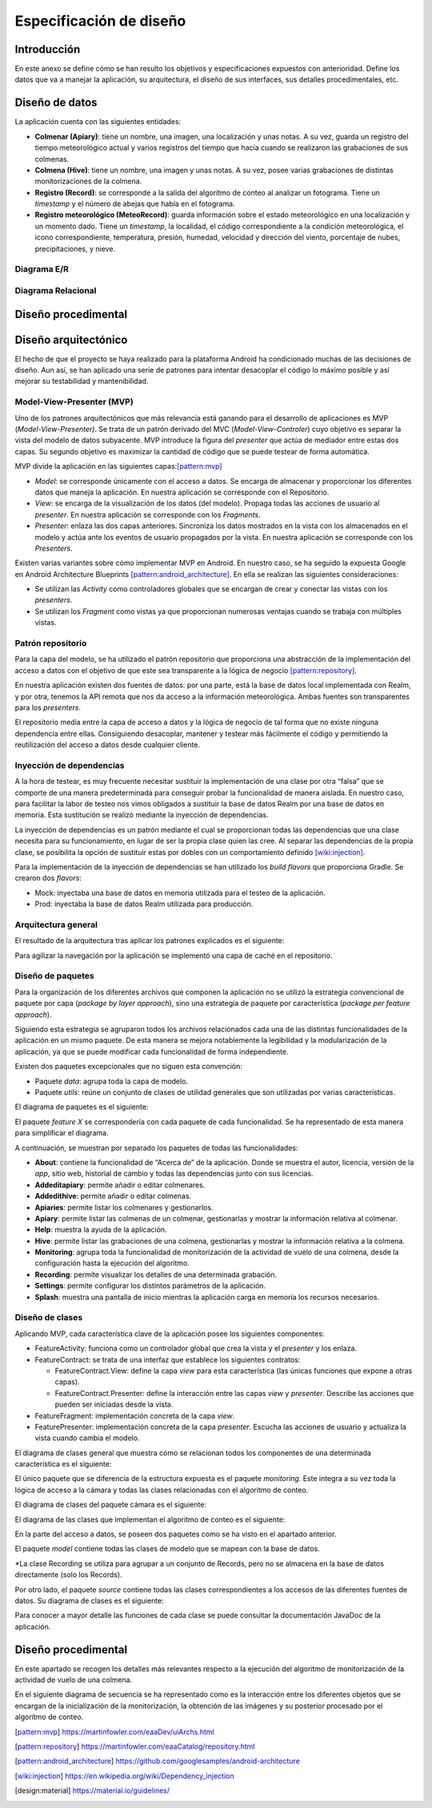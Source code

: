 Especificación de diseño
========================

Introducción
------------

En este anexo se define cómo se han resulto los objetivos y
especificaciones expuestos con anterioridad. Define los datos que va a
manejar la aplicación, su arquitectura, el diseño de sus interfaces, sus
detalles procedimentales, etc.

Diseño de datos
---------------

La aplicación cuenta con las siguientes entidades:

-  **Colmenar (Apiary)**: tiene un nombre, una imagen, una localización
   y unas notas. A su vez, guarda un registro del tiempo meteorológico
   actual y varios registros del tiempo que hacía cuando se realizaron
   las grabaciones de sus colmenas.

-  **Colmena (Hive)**: tiene un nombre, una imagen y unas notas. A su
   vez, posee varias grabaciones de distintas monitorizaciones de la
   colmena.

-  **Registro (Record)**: se corresponde a la salida del algoritmo de
   conteo al analizar un fotograma. Tiene un *timestamp* y el número de
   abejas que había en el fotograma.

-  **Registro meteorológico (MeteoRecord)**: guarda información sobre el
   estado meteorológico en una localización y un momento dado. Tiene un
   *timestamp*, la localidad, el código correspondiente a la condición
   meteorológica, el icono correspondiente, temperatura, presión,
   humedad, velocidad y dirección del viento, porcentaje de nubes,
   precipitaciones, y nieve.

Diagrama E/R
~~~~~~~~~~~~

|er|

.. |er| image:: ../../img/er-diagram.png


Diagrama Relacional
~~~~~~~~~~~~~~~~~~~

|relational|

.. |relational| image:: ../../img/relational-diagram.png

Diseño procedimental
--------------------

Diseño arquitectónico
---------------------

El hecho de que el proyecto se haya realizado para la plataforma Android
ha condicionado muchas de las decisiones de diseño. Aun así, se han
aplicado una serie de patrones para intentar desacoplar el código lo
máximo posible y así mejorar su testabilidad y mantenibilidad.

Model-View-Presenter (MVP)
~~~~~~~~~~~~~~~~~~~~~~~~~~

Uno de los patrones arquitectónicos que más relevancia está ganando para
el desarrollo de aplicaciones es MVP (*Model-View-Presenter)*. Se trata
de un patrón derivado del MVC (*Model-View-Controler*) cuyo objetivo es
separar la vista del modelo de datos subyacente. MVP introduce la figura
del *presenter* que actúa de mediador entre estas dos capas. Su segundo
objetivo es maximizar la cantidad de código que se puede testear de
forma automática.

MVP divide la aplicación en las siguientes capas:[pattern:mvp]_

-  *Model*: se corresponde únicamente con el acceso a datos. Se encarga
   de almacenar y proporcionar los diferentes datos que maneja la
   aplicación. En nuestra aplicación se corresponde con el Repositorio.

-  *View*: se encarga de la visualización de los datos (del modelo).
   Propaga todas las acciones de usuario al *presenter*. En nuestra
   aplicación se corresponde con los *Fragments*.

-  *Presenter*: enlaza las dos capas anteriores. Sincroniza los datos
   mostrados en la vista con los almacenados en el modelo y actúa ante
   los eventos de usuario propagados por la vista. En nuestra aplicación
   se corresponde con los *Presenters*.

|mvp|

.. |mvp| image:: ../../img/mvp.png

Existen varias variantes sobre cómo implementar MVP en Android. En
nuestro caso, se ha seguido la expuesta Google en Android Architecture
Blueprints [pattern:android_architecture]_. En
ella se realizan las siguientes consideraciones:

-  Se utilizan las *Activity* como controladores globales que se
   encargan de crear y conectar las vistas con los *presenters*.

-  Se utilizan los *Fragment* como vistas ya que proporcionan numerosas
   ventajas cuando se trabaja con múltiples vistas.

Patrón repositorio
~~~~~~~~~~~~~~~~~~

Para la capa del modelo, se ha utilizado el patrón repositorio que
proporciona una abstracción de la implementación del acceso a datos con
el objetivo de que este sea transparente a la lógica de negocio [pattern:repository]_.

En nuestra aplicación existen dos fuentes de datos: por una parte, está
la base de datos local implementada con Realm, y por otra, tenemos la
API remota que nos da acceso a la información meteorológica. Ambas
fuentes son transparentes para los *presenters*.

El repositorio media entre la capa de acceso a datos y la lógica de
negocio de tal forma que no existe ninguna dependencia entre ellas.
Consiguiendo desacoplar, mantener y testear más fácilmente el código y
permitiendo la reutilización del acceso a datos desde cualquier cliente.

|repositorypattern|

.. |repositorypattern| image:: ../../img/repository_pattern.png

Inyección de dependencias
~~~~~~~~~~~~~~~~~~~~~~~~~

A la hora de testear, es muy frecuente necesitar sustituir la
implementación de una clase por otra “falsa” que se comporte de una
manera predeterminada para conseguir probar la funcionalidad de manera
aislada. En nuestro caso, para facilitar la labor de testeo nos vimos
obligados a sustituir la base de datos Realm por una base de datos en
memoria. Esta sustitución se realizó mediante la inyección de
dependencias.

La inyección de dependencias es un patrón mediante el cual se
proporcionan todas las dependencias que una clase necesita para su
funcionamiento, en lugar de ser la propia clase quien las cree. Al
separar las dependencias de la propia clase, se posibilita la opción de
sustituir estas por dobles con un comportamiento definido [wiki:injection]_.

Para la implementación de la inyección de dependencias se han utilizado
los *build flavors* que proporciona Gradle. Se crearon dos *flavors*:

-  Mock: inyectaba una base de datos en memoria utilizada para el testeo
   de la aplicación.

-  Prod: inyectaba la base de datos Realm utilizada para producción.

Arquitectura general
~~~~~~~~~~~~~~~~~~~~

El resultado de la arquitectura tras aplicar los patrones explicados es
el siguiente:

|architecture|

.. |architecture| image:: ../../img/architecture.png

Para agilizar la navegación por la aplicación se implementó una capa de
caché en el repositorio.

Diseño de paquetes
~~~~~~~~~~~~~~~~~~

Para la organización de los diferentes archivos que componen la
aplicación no se utilizó la estrategia convencional de paquete por capa
(*package by layer approach*), sino una estrategia de paquete por
característica (*package per feature approach*).

Siguiendo esta estrategia se agruparon todos los archivos relacionados
cada una de las distintas funcionalidades de la aplicación en un mismo
paquete. De esta manera se mejora notablemente la legibilidad y la
modularización de la aplicación, ya que se puede modificar cada
funcionalidad de forma independiente.

Existen dos paquetes excepcionales que no siguen esta convención:

-  Paquete *data*: agrupa toda la capa de modelo.

-  Paquete *utils*: reúne un conjunto de clases de utilidad generales
   que son utilizadas por varias características.

El diagrama de paquetes es el siguiente:

|packagesdiagram|

.. |packagesdiagram| image:: ../../img/packages-diagram.png

El paquete *feature X* se correspondería con cada paquete de cada
funcionalidad. Se ha representado de esta manera para simplificar el
diagrama.

A continuación, se muestran por separado los paquetes de todas las
funcionalidades:

|packagesfeaturesdiagram|

.. |packagesfeaturesdiagram| image:: ../../img/packages-features-diagram.png

-  **About**: contiene la funcionalidad de “Acerca de” de la aplicación.
   Donde se muestra el autor, licencia, versión de la *app*, sitio web,
   historial de cambio y todas las dependencias junto con sus licencias.

-  **Addeditapiary**: permite añadir o editar colmenares.

-  **Addedithive**: permite añadir o editar colmenas.

-  **Apiaries**: permite listar los colmenares y gestionarlos.

-  **Apiary**: permite listar las colmenas de un colmenar, gestionarlas
   y mostrar la información relativa al colmenar.

-  **Help**: muestra la ayuda de la aplicación.

-  **Hive**: permite listar las grabaciones de una colmena, gestionarlas
   y mostrar la información relativa a la colmena.

-  **Monitoring**: agrupa toda la funcionalidad de monitorización de la
   actividad de vuelo de una colmena, desde la configuración hasta la
   ejecución del algoritmo.

-  **Recording**: permite visualizar los detalles de una determinada
   grabación.

-  **Settings**: permite configurar los distintos parámetros de la
   aplicación.

-  **Splash**: muestra una pantalla de inicio mientras la aplicación
   carga en memoria los recursos necesarios.

Diseño de clases
~~~~~~~~~~~~~~~~

Aplicando MVP, cada característica clave de la aplicación posee los
siguientes componentes:

-  FeatureActivity: funciona como un controlador global que crea la
   vista y el *presenter* y los enlaza.

-  FeatureContract: se trata de una interfaz que establece los
   siguientes contratos:

   -  FeatureContract.View: define la capa *view* para esta
      característica (las únicas funciones que expone a otras capas).

   -  FeatureContract.Presenter: define la interacción entre las capas
      *view* y *presenter*. Describe las acciones que pueden ser
      iniciadas desde la vista.

-  FeatureFragment: implementación concreta de la capa *view*.

-  FeaturePresenter: implementación concreta de la capa *presenter*.
   Escucha las acciones de usuario y actualiza la vista cuando cambia el
   modelo.

|featurepackage|

.. |featurepackage| image:: ../../img/feature-package.png

El diagrama de clases general que muestra cómo se relacionan todos los
componentes de una determinada característica es el siguiente:

|generalclassdiagram|

.. |generalclassdiagram| image:: ../../img/general-class-diagram.png

El único paquete que se diferencia de la estructura expuesta es el
paquete *monitoring.* Este integra a su vez toda la lógica de acceso a
la cámara y todas las clases relacionadas con el algoritmo de conteo.

|monitoringpackage|

.. |monitoringpackage| image:: ../../img/monitoring-package.png

El diagrama de clases del paquete cámara es el siguiente:

|cameraclassdiagram|

.. |cameraclassdiagram| image:: ../../img/camera-class-diagram.png

El diagrama de las clases que implementan el algoritmo de conteo es el
siguiente:

|algorithmclassdiagram|

.. |algorithmclassdiagram| image:: ../../img/algorithm-class-diagram.png

En la parte del acceso a datos, se poseen dos paquetes como se ha visto
en el apartado anterior.

|datapackage|

.. |datapackage| image:: ../../img/data-package.png

El paquete *model* contiene todas las clases de modelo que se mapean con
la base de datos.

|modelpackage|

.. |modelpackage| image:: ../../img/model-package.png

\*La clase Recording se utiliza para agrupar a un conjunto de Records,
pero no se almacena en la base de datos directamente (solo los Records).

Por otro lado, el paquete *source* contiene todas las clases
correspondientes a los accesos de las diferentes fuentes de datos. Su
diagrama de clases es el siguiente:

|sourceclassdiagram|

.. |sourceclassdiagram| image:: ../../img/source-class-diagram.png

Para conocer a mayor detalle las funciones de cada clase se puede
consultar la documentación JavaDoc de la aplicación.

Diseño procedimental
--------------------

En este apartado se recogen los detalles más relevantes respecto a la
ejecución del algoritmo de monitorización de la actividad de vuelo de
una colmena.

En el siguiente diagrama de secuencia se ha representado como es la
interacción entre los diferentes objetos que se encargan de la
inicialización de la monitorización, la obtención de las imágenes y su
posterior procesado por el algoritmo de conteo.

|algosequencediagram|

.. |algosequencediagram| image:: ../../img/algo-sequence-diagram.png

.. References

.. [pattern:mvp]
   https://martinfowler.com/eaaDev/uiArchs.html
.. [pattern:repository]
   https://martinfowler.com/eaaCatalog/repository.html
.. [pattern:android_architecture]
   https://github.com/googlesamples/android-architecture
.. [wiki:injection]
   https://en.wikipedia.org/wiki/Dependency_injection 
.. [design:material]
   https://material.io/guidelines/
   